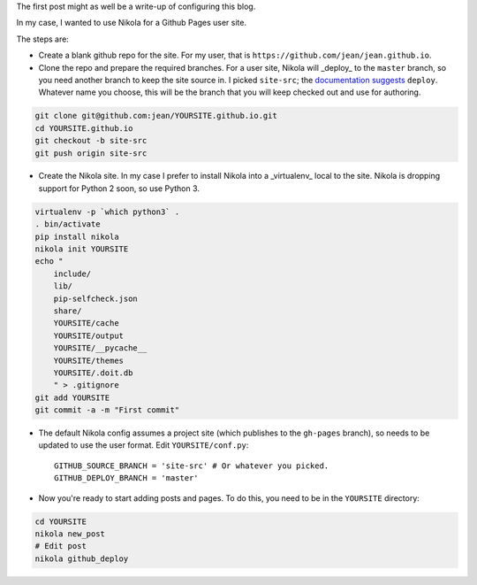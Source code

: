 .. title: Hello world
.. slug: hello-world
.. date: 2015-12-24 16:43:53 UTC+07:00
.. tags: 
.. category: 
.. link: 
.. description: 
.. type: text

The first post might as well be a write-up of configuring this blog.

In my case, I wanted to use Nikola for a Github Pages user site.

The steps are:

- Create a blank github repo for the site. For my user, that is
  ``https://github.com/jean/jean.github.io``.

- Clone the repo and prepare the required branches. For a user site, Nikola
  will _deploy_ to the ``master`` branch, so you need another branch to keep
  the site source in. I picked ``site-src``; the `documentation suggests <https://getnikola.com/handbook.html#deploying-to-github>`_
  ``deploy``. Whatever name you choose, this will be the branch that you will
  keep checked out and use for authoring.

.. code::

    git clone git@github.com:jean/YOURSITE.github.io.git
    cd YOURSITE.github.io
    git checkout -b site-src
    git push origin site-src

- Create the Nikola site. In my case I prefer to install Nikola into a
  _virtualenv_ local to the site. Nikola is dropping support for Python 2
  soon, so use Python 3.

.. code::

    virtualenv -p `which python3` .   
    . bin/activate
    pip install nikola
    nikola init YOURSITE
    echo "
        include/
        lib/
        pip-selfcheck.json
        share/
        YOURSITE/cache
        YOURSITE/output
        YOURSITE/__pycache__
        YOURSITE/themes
        YOURSITE/.doit.db
        " > .gitignore
    git add YOURSITE
    git commit -a -m "First commit"

- The default Nikola config assumes a project site (which publishes to the
  ``gh-pages`` branch), so needs to be updated to use the user format. Edit
  ``YOURSITE/conf.py``::

      GITHUB_SOURCE_BRANCH = 'site-src' # Or whatever you picked.
      GITHUB_DEPLOY_BRANCH = 'master'

- Now you're ready to start adding posts and pages. To do this, you need to be
  in the ``YOURSITE`` directory:

.. code::

   cd YOURSITE
   nikola new_post
   # Edit post
   nikola github_deploy


